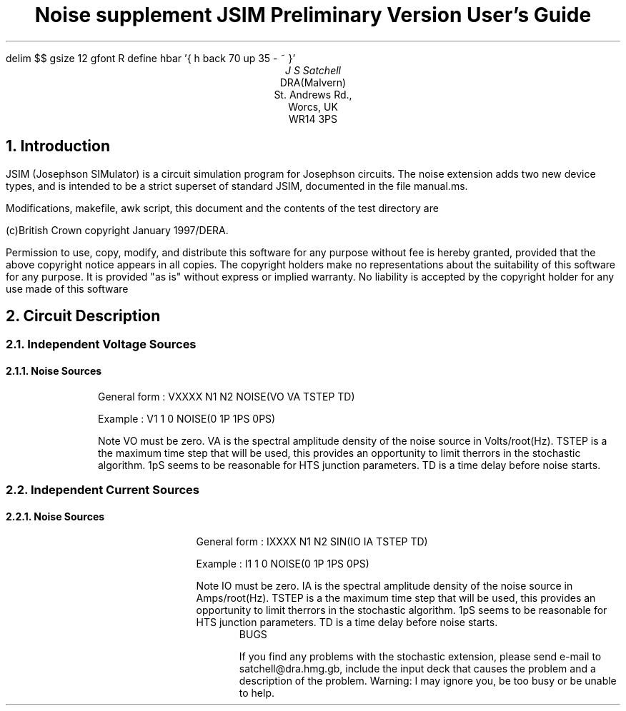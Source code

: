 .ps 12
.nr PS 12
.vs 14
.nr VS 14
.ND
.EQ
delim $$
gsize 12
gfont R
define hbar '{ h back 70 up 35 - ~ }'
.EN
.TL
Noise supplement JSIM Preliminary Version User's Guide
.AU
J S Satchell
.AI
DRA(Malvern)
St. Andrews Rd.,
Worcs, UK
WR14 3PS
.sp
.NH
Introduction
.PP
JSIM (Josephson SIMulator) is a circuit simulation program for
Josephson circuits. The noise extension adds two new device types,
and is intended to be a strict superset of standard JSIM, documented in the file manual.ms.
.PP
Modifications, makefile, awk script, this document and the contents of the test directory are
.PP
(c)British Crown copyright January 1997/DERA.            
.PP
Permission to use, copy, modify, and distribute this software   
for any purpose without fee is hereby granted, provided that the 
above copyright notice appears in all copies. The copyright  
holders make no representations about the suitability of this  
software for any purpose. It is provided "as is" without express  
or implied warranty. No liability is accepted by the copyright   
holder for any use made of this software    
.NH
Circuit Description
.NH 2
Independent Voltage Sources
.NH 3
Noise Sources
.RS
.RS
.LP
General form : VXXXX N1 N2 NOISE(VO VA TSTEP TD)
.LP
Example : V1 1 0 NOISE(0 1P 1PS 0PS)
.LP
Note VO must be zero. VA is the spectral amplitude density of the noise 
source in Volts/root(Hz). TSTEP is a the maximum time step that will be used, this provides an opportunity to limit therrors in the stochastic algorithm. 1pS seems to be reasonable for HTS junction parameters. TD is a time delay before 
noise starts.
.NH 2
Independent Current Sources
.NH 3
Noise Sources
.RS
.RS
.LP
General form : IXXXX N1 N2 SIN(IO IA TSTEP TD)
.LP
Example : I1 1 0 NOISE(0 1P 1PS 0PS)
.LP
Note IO must be zero. IA is the spectral amplitude density of the noise 
source in Amps/root(Hz). TSTEP is a the maximum time step that will be used, this provides an opportunity to limit therrors in the stochastic algorithm. 1pS seems to be reasonable for HTS junction parameters. TD is a time delay before 
noise starts.
.RS
BUGS
.PP
If you find any problems with the stochastic extension, please send e-mail to 
satchell@dra.hmg.gb, include the input deck that causes
the problem and a description of the problem. Warning: I may ignore you, be too
busy or be unable to help.